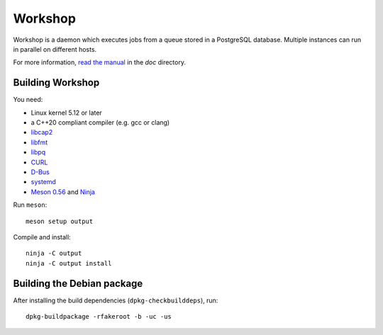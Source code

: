 Workshop
========

Workshop is a daemon which executes jobs from a queue stored in a
PostgreSQL database.  Multiple instances can run in parallel on
different hosts.

For more information, `read the manual
<https://cm4all-workshop.readthedocs.io/en/latest/>`__ in the `doc`
directory.


Building Workshop
-----------------

You need:

- Linux kernel 5.12 or later
- a C++20 compliant compiler (e.g. gcc or clang)
- `libcap2 <https://sites.google.com/site/fullycapable/>`__
- `libfmt <https://fmt.dev/>`__
- `libpq <https://www.postgresql.org/>`__
- `CURL <https://curl.haxx.se/>`__
- `D-Bus <https://www.freedesktop.org/wiki/Software/dbus/>`__
- `systemd <https://www.freedesktop.org/wiki/Software/systemd/>`__
- `Meson 0.56 <http://mesonbuild.com/>`__ and `Ninja <https://ninja-build.org/>`__

Run ``meson``::

 meson setup output

Compile and install::

 ninja -C output
 ninja -C output install


Building the Debian package
---------------------------

After installing the build dependencies (``dpkg-checkbuilddeps``),
run::

 dpkg-buildpackage -rfakeroot -b -uc -us
